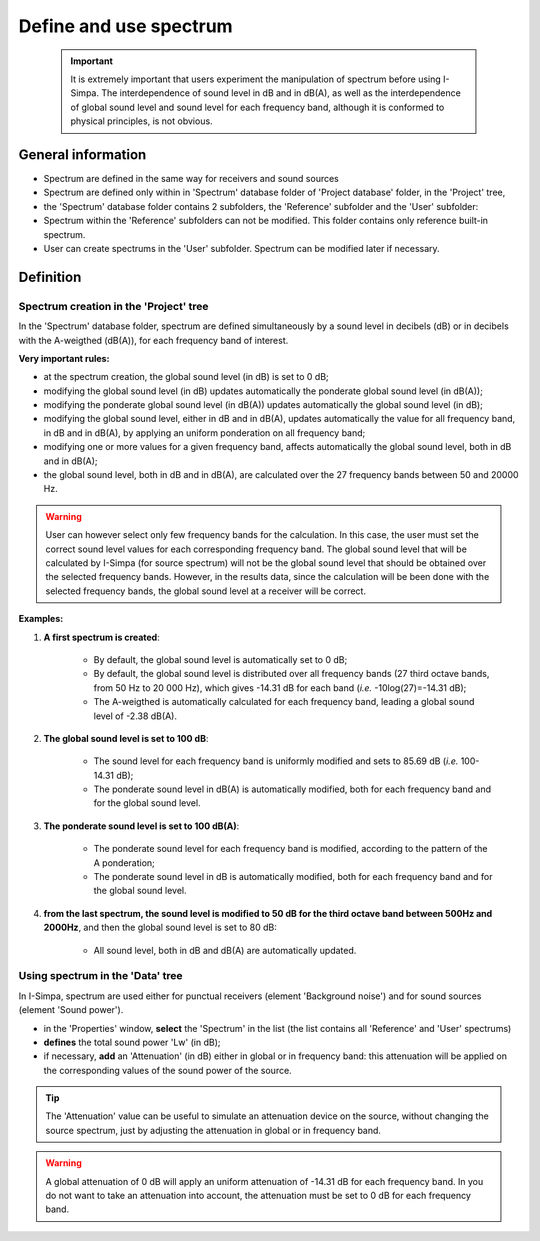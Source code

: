 Define and use spectrum
""""""""""""""""""""""""""""""""

 .. important::
	It is extremely important that users experiment the manipulation of spectrum before using I-Simpa. The interdependence of sound level in dB and in dB(A), as well as the interdependence of global sound level and sound level for each frequency band, although it is conformed to physical principles, is not obvious.

General information
--------------------

-  Spectrum are defined in the same way for receivers and sound sources
-  Spectrum are defined only within in 'Spectrum' database folder of 'Project database' folder, in the 'Project' tree,
-  the 'Spectrum' database folder contains 2 subfolders, the 'Reference' subfolder and the 'User' subfolder:
-  Spectrum within the 'Reference' subfolders can not be modified. This folder contains only reference built-in spectrum.
-  User can create spectrums in the 'User' subfolder. Spectrum can be modified later if necessary.

Definition
----------

Spectrum creation in the 'Project' tree
~~~~~~~~~~~~~~~~~~~~~~~~~~~~~~~~~~~~~~~

In the 'Spectrum' database folder, spectrum are defined simultaneously by a sound level in decibels (dB) or in decibels with the A-weigthed (dB(A)), for each frequency band of interest.

**Very important rules:**

- at the spectrum creation, the global sound level (in dB) is set to 0 dB;
- modifying the global sound level (in dB) updates automatically the ponderate global sound level (in dB(A));
- modifying the ponderate global sound level (in dB(A)) updates automatically the global sound level (in dB);
- modifying the global sound level, either in dB and in dB(A), updates automatically the value for all frequency band, in dB and in dB(A), by applying an uniform ponderation on all frequency band;
- modifying one or more values for a given frequency band, affects automatically the global sound level, both in dB and in dB(A);
- the global sound level, both in dB and in dB(A), are calculated over the 27 frequency bands between 50 and 20000 Hz.

.. warning::
	User can however select only few frequency bands for the calculation. In this case, the user must    set the correct sound level values for each corresponding frequency band. The global sound level that will be calculated by I-Simpa (for source spectrum) will not be the global sound level that should be  obtained over the selected frequency bands. However, in the results data, since the calculation will be been done with the selected frequency bands, the global sound level at a receiver will be correct.

**Examples:**

1. **A first spectrum is created**:

	-  By default, the global sound level is automatically set to 0 dB;
	-  By default, the global sound level is distributed over all frequency bands (27 third octave bands, from 50 Hz to 20 000 Hz), which gives -14.31 dB for each band (*i.e.* -10log(27)=-14.31 dB);
	-  The A-weigthed is automatically calculated for each frequency band, leading a global sound level of -2.38 dB(A).

2. **The global sound level is set to 100 dB**:

	-  The sound level for each frequency band is uniformly modified and sets to 85.69 dB (*i.e.* 100-14.31 dB);
	-  The ponderate sound level in dB(A) is automatically modified, both for each frequency band and for the global sound level.

3. **The ponderate sound level is set to 100 dB(A)**:

	-  The ponderate sound level for each frequency band is modified, according to the pattern of the A ponderation;
	-  The ponderate sound level in dB is automatically modified, both for each frequency band and for the global sound level.

4. **from the last spectrum, the sound level is modified to 50 dB for the third octave band between 500Hz and 2000Hz**, and then the global sound level is set to 80 dB:

	-  All sound level, both in dB and dB(A) are automatically updated.


Using spectrum in the 'Data' tree
~~~~~~~~~~~~~~~~~~~~~~~~~~~~~~~~~

In I-Simpa, spectrum are used either for punctual receivers (element 'Background noise') and for sound sources (element 'Sound power').

-  in the 'Properties' window, **select** the 'Spectrum' in the list (the list contains all 'Reference' and 'User' spectrums)
-  **defines** the total sound power 'Lw' (in dB);
-  if necessary, **add** an 'Attenuation' (in dB) either in global or in frequency band: this attenuation will be applied on the corresponding values of the sound power of the source.

.. tip::
	The 'Attenuation' value can be useful to simulate an attenuation device on the source, without changing the source spectrum, just by adjusting the attenuation in global or in frequency band.

.. warning::
	A global attenuation of 0 dB will apply an uniform attenuation of -14.31 dB for each frequency band. In you do not want to take an attenuation into account, the attenuation must be set to 0 dB for each frequency band.